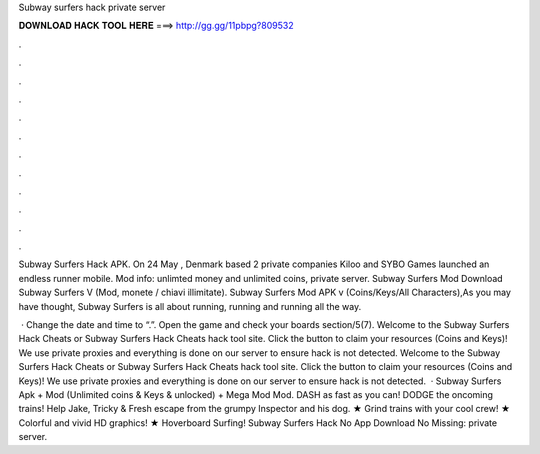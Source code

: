 Subway surfers hack private server



𝐃𝐎𝐖𝐍𝐋𝐎𝐀𝐃 𝐇𝐀𝐂𝐊 𝐓𝐎𝐎𝐋 𝐇𝐄𝐑𝐄 ===> http://gg.gg/11pbpg?809532



.



.



.



.



.



.



.



.



.



.



.



.

Subway Surfers Hack APK. On 24 May , Denmark based 2 private companies Kiloo and SYBO Games launched an endless runner mobile. Mod info: unlimted money and unlimited coins, private server. Subway Surfers Mod Download Subway Surfers V (Mod, monete / chiavi illimitate). Subway Surfers Mod APK v (Coins/Keys/All Characters),As you may have thought, Subway Surfers is all about running, running and running all the way.

 · Change the date and time to “.”. Open the game and check your boards section/5(7). Welcome to the Subway Surfers Hack Cheats or Subway Surfers Hack Cheats hack tool site. Click the button to claim your resources (Coins and Keys)! We use private proxies and everything is done on our server to ensure hack is not detected. Welcome to the Subway Surfers Hack Cheats or Subway Surfers Hack Cheats hack tool site. Click the button to claim your resources (Coins and Keys)! We use private proxies and everything is done on our server to ensure hack is not detected.  · Subway Surfers Apk + Mod (Unlimited coins & Keys & unlocked) + Mega Mod Mod. DASH as fast as you can! DODGE the oncoming trains! Help Jake, Tricky & Fresh escape from the grumpy Inspector and his dog. ★ Grind trains with your cool crew! ★ Colorful and vivid HD graphics! ★ Hoverboard Surfing! Subway Surfers Hack No App Download No Missing: private server.
